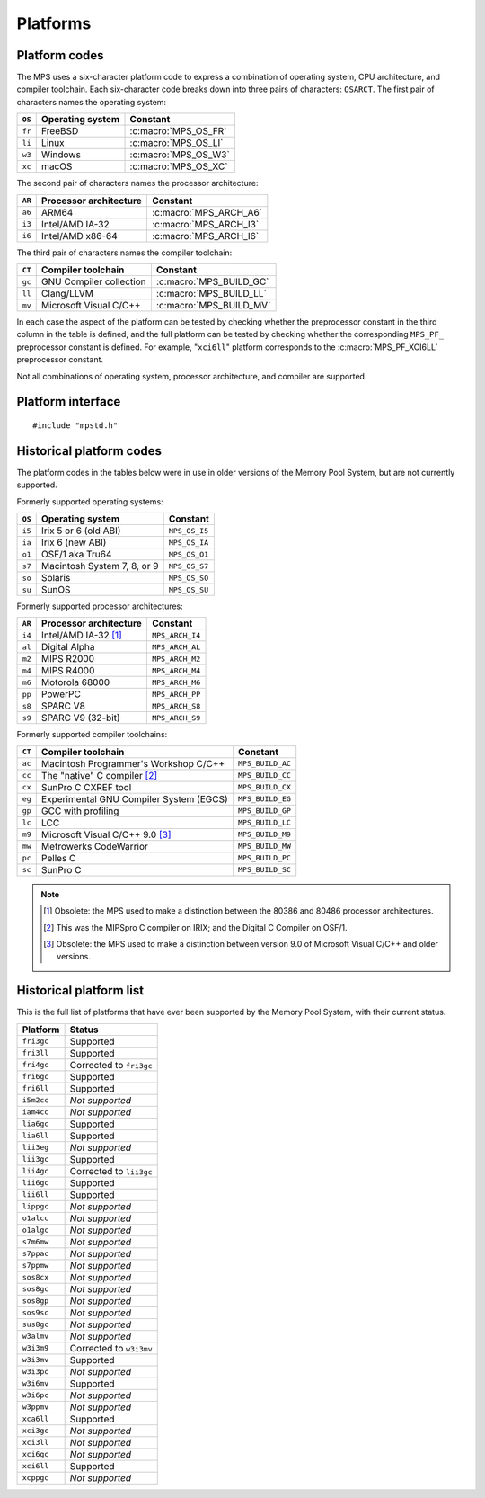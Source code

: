 .. _topic-platform:

Platforms
=========

.. index::
   pair: platform; code

Platform codes
--------------

The MPS uses a six-character platform code to express a combination of
operating system, CPU architecture, and compiler toolchain. Each
six-character code breaks down into three pairs of characters:
``OSARCT``. The first pair of characters names the operating system:

======  ================  ====================
``OS``  Operating system  Constant
======  ================  ====================
``fr``  FreeBSD           :c:macro:`MPS_OS_FR`
``li``  Linux             :c:macro:`MPS_OS_LI`
``w3``  Windows           :c:macro:`MPS_OS_W3`
``xc``  macOS             :c:macro:`MPS_OS_XC`
======  ================  ====================

The second pair of characters names the processor architecture:

======  ======================  ======================
``AR``  Processor architecture  Constant
======  ======================  ======================
``a6``  ARM64                   :c:macro:`MPS_ARCH_A6`
``i3``  Intel/AMD IA-32         :c:macro:`MPS_ARCH_I3`
``i6``  Intel/AMD x86-64        :c:macro:`MPS_ARCH_I6`
======  ======================  ======================

The third pair of characters names the compiler toolchain:

======  =======================  =======================
``CT``  Compiler toolchain       Constant
======  =======================  =======================
``gc``  GNU Compiler collection  :c:macro:`MPS_BUILD_GC`
``ll``  Clang/LLVM               :c:macro:`MPS_BUILD_LL`
``mv``  Microsoft Visual C/C++   :c:macro:`MPS_BUILD_MV`
======  =======================  =======================

In each case the aspect of the platform can be tested by checking
whether the preprocessor constant in the third column in the table
is defined, and the full platform can be tested by checking
whether the corresponding ``MPS_PF_`` preprocessor constant is
defined. For example, "``xci6ll``" platform corresponds to the
:c:macro:`MPS_PF_XCI6LL` preprocessor constant.

Not all combinations of operating system, processor architecture,
and compiler are supported.


.. index::
   single: platform; interface

.. _topic-platform-interface:

Platform interface
------------------

::

    #include "mpstd.h"


.. c:macro:: MPS_ARCH_A6

    A :term:`C` preprocessor macro that indicates, if defined, that
    the target processor architecture of the compilation is a member
    of the ARM64 family of 64-bit processors.


.. c:macro:: MPS_ARCH_I3

    A :term:`C` preprocessor macro that indicates, if defined, that
    the target processor architecture of the compilation is a member
    of the IA-32 Intel/AMD family of 32-bit processors.


.. c:macro:: MPS_ARCH_I6

    A :term:`C` preprocessor macro that indicates, if defined, that
    the target processor architecture of the compilation is a member
    of the x86-64 Intel/AMD family of 64-bit processors.

    .. note::

        The MPS is not supported on IA-64 (Itanium).


.. c:macro:: MPS_BUILD_GC

    A :term:`C` preprocessor macro that indicates, if defined, that
    the MPS was compiled by the C compiler from the GNU Compiler
    Collection (GCC).


.. c:macro:: MPS_BUILD_LL

    A :term:`C` preprocessor macro that indicates, if defined, that
    the MPS was compiled by Clang, the C compiler from the LLVM (Low
    Level Virtual Machine) system.


.. c:macro:: MPS_BUILD_MV

    A :term:`C` preprocessor macro that indicates, if defined, that
    the MPS was compiled by the C compiler from Microsoft Visual
    Studio.


.. c:macro:: MPS_OS_FR

    A :term:`C` preprocessor macro that indicates, if defined, that
    the MPS was compiled on a FreeBSD operating system.


.. c:macro:: MPS_OS_LI

    A :term:`C` preprocessor macro that indicates, if defined, that
    the MPS was compiled on a Linux operating system.


.. c:macro:: MPS_OS_W3

    A :term:`C` preprocessor macro that indicates, if defined, that
    the MPS was compiled on a Windows operating system.


.. c:macro:: MPS_OS_XC

    A :term:`C` preprocessor macro that indicates, if defined, that
    the MPS was compiled on an macOS operating system.


.. c:macro:: MPS_PF_ALIGN

    A :term:`C` preprocessor macro that expands to an integer giving
    the :term:`natural alignment` of the :term:`platform`.


.. c:macro:: MPS_PF_FRI3GC

    A :term:`C` preprocessor macro that indicates, if defined, that
    the :term:`platform` consists of the FreeBSD operating system, the
    IA-32 processor architecture, and the GCC compiler.


.. c:macro:: MPS_PF_FRI3LL

    A :term:`C` preprocessor macro that indicates, if defined, that
    the :term:`platform` consists of the FreeBSD operating system, the
    IA-32 processor architecture, and the Clang/LLVM compiler.


.. c:macro:: MPS_PF_FRI6GC

    A :term:`C` preprocessor macro that indicates, if defined, that
    the :term:`platform` consists of the FreeBSD operating system, the
    x86-64 processor architecture, and the GCC compiler.


.. c:macro:: MPS_PF_FRI6LL

    A :term:`C` preprocessor macro that indicates, if defined, that
    the :term:`platform` consists of the FreeBSD operating system, the
    x86-64 processor architecture, and the Clang/LLVM compiler.


.. c:macro:: MPS_PF_LIA6GC

    A :term:`C` preprocessor macro that indicates, if defined, that
    the :term:`platform` consists of the Linux operating system, the
    ARM64 processor architecture, and the GCC compiler.


.. c:macro:: MPS_PF_LIA6LL

    A :term:`C` preprocessor macro that indicates, if defined, that
    the :term:`platform` consists of the Linux operating system, the
    ARM64 processor architecture, and the Clang/LLVM compiler.


.. c:macro:: MPS_PF_LII3GC

    A :term:`C` preprocessor macro that indicates, if defined, that
    the :term:`platform` consists of the Linux operating system, the
    IA-32 processor architecture, and the GCC compiler.


.. c:macro:: MPS_PF_LII6GC

    A :term:`C` preprocessor macro that indicates, if defined, that
    the :term:`platform` consists of the Linux operating system, the
    x86-64 processor architecture, and the GCC compiler.


.. c:macro:: MPS_PF_LII6LL

    A :term:`C` preprocessor macro that indicates, if defined, that
    the :term:`platform` consists of the Linux operating system, the
    x86-64 processor architecture, and the Clang/LLVM compiler.


.. c:macro:: MPS_PF_STRING

    A :term:`C` preprocessor macro that names the :term:`platform` for
    which the MPS was built.


.. c:macro:: MPS_PF_W3I3MV

    A :term:`C` preprocessor macro that indicates, if defined, that
    the :term:`platform` consists of the Windows operating system, the
    IA-32 processor architecture, and the Microsoft Visual C/C++
    compiler.


.. c:macro:: MPS_PF_W3I6MV

    A :term:`C` preprocessor macro that indicates, if defined, that
    the :term:`platform` consists of the Windows operating system, the
    x86-64 processor architecture, and the Microsoft Visual C/C++
    compiler.


.. c:macro:: MPS_PF_XCA6LL

    A :term:`C` preprocessor macro that indicates, if defined, that
    the :term:`platform` consists of the macOS operating system, the
    ARM64 processor architecture, and the Clang/LLVM compiler.


.. c:macro:: MPS_PF_XCI3GC

    A :term:`C` preprocessor macro that indicates, if defined, that
    the :term:`platform` consists of the macOS operating system, the
    IA-32 processor architecture, and the GCC compiler.


.. c:macro:: MPS_PF_XCI3LL

    A :term:`C` preprocessor macro that indicates, if defined, that
    the :term:`platform` consists of the macOS operating system, the
    IA-32 processor architecture, and the Clang/LLVM compiler.


.. c:macro:: MPS_PF_XCI6GC

    A :term:`C` preprocessor macro that indicates, if defined, that
    the :term:`platform` consists of the macOS operating system, the
    x86-64 processor architecture, and the GCC compiler.


.. c:macro:: MPS_PF_XCI6LL

    A :term:`C` preprocessor macro that indicates, if defined, that
    the :term:`platform` consists of the macOS operating system, the
    x86-64 processor architecture, and the Clang/LLVM compiler.


.. c:macro:: MPS_T_ULONGEST

    A :term:`C` preprocessor macro that expands to the name of the
    largest unsigned integral type.

    The exact identity of this type is
    :term:`platform`\-dependent. Typical identities are ``unsigned
    long`` and ``unsigned __int_64``.


.. c:macro:: MPS_T_WORD

    A :term:`C` preprocessor macro that expands to the name of an
    unsigned integral type that is the same size as an :term:`object
    pointer`, so that ``sizeof(MPS_T_WORD) == sizeof(void*)``.

    The exact identity of this type is
    :term:`platform`\-dependent. Typical identities are ``unsigned
    long`` and ``unsigned __int_64``.


.. c:macro:: MPS_WORD_SHIFT

    A :term:`C` preprocessor macro that expands to the logarithm to
    base 2 of the constant :c:macro:`MPS_WORD_WIDTH`, so that ``1 <<
    MPS_WORD_SHIFT == MPS_WORD_WIDTH``.

    The value is platform-dependent. Typical values are 5 and 6.


.. c:macro:: MPS_WORD_WIDTH

    A :term:`C` preprocessor macro that expands to the width in bits
    of the type :c:type:`MPS_T_WORD`, so that ``MPS_WORD_WIDTH ==
    sizeof(MPS_T_WORD) * CHAR_BIT``.

    This value is platform-dependent. It is always a power of 2:
    typical values are 32 and 64.


.. index::
   single: platform; historical codes

Historical platform codes
-------------------------

The platform codes in the tables below were in use in older versions
of the Memory Pool System, but are not currently supported.

Formerly supported operating systems:

======  ===========================  =============
``OS``  Operating system             Constant            
======  ===========================  =============
``i5``  Irix 5 or 6 (old ABI)        ``MPS_OS_I5``
``ia``  Irix 6 (new ABI)             ``MPS_OS_IA``
``o1``  OSF/1 aka Tru64              ``MPS_OS_O1``
``s7``  Macintosh System 7, 8, or 9  ``MPS_OS_S7``
``so``  Solaris                      ``MPS_OS_SO``
``su``  SunOS                        ``MPS_OS_SU``
======  ===========================  =============

Formerly supported processor architectures:

======  ======================  ===============
``AR``  Processor architecture  Constant     
======  ======================  ===============
``i4``  Intel/AMD IA-32 [1]_    ``MPS_ARCH_I4``
``al``  Digital Alpha           ``MPS_ARCH_AL``
``m2``  MIPS R2000              ``MPS_ARCH_M2``
``m4``  MIPS R4000              ``MPS_ARCH_M4``
``m6``  Motorola 68000          ``MPS_ARCH_M6``
``pp``  PowerPC                 ``MPS_ARCH_PP``
``s8``  SPARC V8                ``MPS_ARCH_S8``
``s9``  SPARC V9 (32-bit)       ``MPS_ARCH_S9``
======  ======================  ===============

Formerly supported compiler toolchains:

======  =======================================  ================
``CT``  Compiler toolchain                       Constant       
======  =======================================  ================
``ac``  Macintosh Programmer's Workshop C/C++    ``MPS_BUILD_AC``
``cc``  The "native" C compiler [2]_             ``MPS_BUILD_CC``
``cx``  SunPro C CXREF tool                      ``MPS_BUILD_CX``
``eg``  Experimental GNU Compiler System (EGCS)  ``MPS_BUILD_EG``
``gp``  GCC with profiling                       ``MPS_BUILD_GP``
``lc``  LCC                                      ``MPS_BUILD_LC``
``m9``  Microsoft Visual C/C++ 9.0 [3]_          ``MPS_BUILD_M9``
``mw``  Metrowerks CodeWarrior                   ``MPS_BUILD_MW``
``pc``  Pelles C                                 ``MPS_BUILD_PC``
``sc``  SunPro C                                 ``MPS_BUILD_SC``
======  =======================================  ================

.. note::

    .. [1] Obsolete: the MPS used to make a distinction between the
           80386 and 80486 processor architectures.

    .. [2] This was the MIPSpro C compiler on IRIX; and the Digital C
           Compiler on OSF/1.

    .. [3] Obsolete: the MPS used to make a distinction between
           version 9.0 of Microsoft Visual C/C++ and older versions.


.. index::
   single: platform; historical list

Historical platform list
------------------------

This is the full list of platforms that have ever been supported by
the Memory Pool System, with their current status.

==========  =======================
Platform    Status
==========  =======================
``fri3gc``  Supported
``fri3ll``  Supported
``fri4gc``  Corrected to ``fri3gc``
``fri6gc``  Supported
``fri6ll``  Supported
``i5m2cc``  *Not supported*
``iam4cc``  *Not supported*
``lia6gc``  Supported
``lia6ll``  Supported
``lii3eg``  *Not supported*
``lii3gc``  Supported
``lii4gc``  Corrected to ``lii3gc``
``lii6gc``  Supported
``lii6ll``  Supported
``lippgc``  *Not supported*
``o1alcc``  *Not supported*
``o1algc``  *Not supported*
``s7m6mw``  *Not supported*
``s7ppac``  *Not supported*
``s7ppmw``  *Not supported*
``sos8cx``  *Not supported*
``sos8gc``  *Not supported*
``sos8gp``  *Not supported*
``sos9sc``  *Not supported*
``sus8gc``  *Not supported*
``w3almv``  *Not supported*
``w3i3m9``  Corrected to ``w3i3mv``
``w3i3mv``  Supported
``w3i3pc``  *Not supported*
``w3i6mv``  Supported
``w3i6pc``  *Not supported*
``w3ppmv``  *Not supported*
``xca6ll``  Supported
``xci3gc``  *Not supported*
``xci3ll``  *Not supported*
``xci6gc``  *Not supported*
``xci6ll``  Supported
``xcppgc``  *Not supported*
==========  =======================
